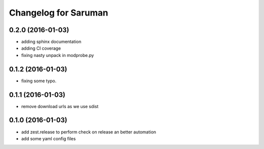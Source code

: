Changelog for Saruman
=====================

0.2.0 (2016-01-03)
------------------

- adding sphinx documentation
- adding CI coverage
- fixing nasty unpack in modprobe.py


0.1.2 (2016-01-03)
------------------

- fixing some typo.


0.1.1 (2016-01-03)
------------------

- remove download urls as we use sdist


0.1.0 (2016-01-03)
------------------

- add zest.release to perform check on release an better automation
- add some yaml config files
